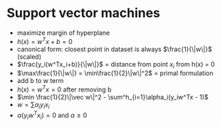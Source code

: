 
* Support vector machines
+ maximize margin of hyperplane
+ \(h(x) = w^Tx + b = 0\)
+ canonical form: closest point in dataset is always \(\frac{1}{\|w\|}\) (scaled)
+ \(\frac{y_i(w^Tx_i+b)}{\|w\|}\) = distance from point \(x_i\) from h(x) = 0
+ \(\max\frac{1}{\|w\|} = \min\frac{1}{2}\|w\|^2\) = primal formulation
+ add b to w term
+ \(h(x) = w^Tx = 0\) after removing b
+ \(\min \frac{1}{2}\|\vec w\|^2 - \sum^h_{i=1}\alpha_i(y_iw^Tx - 1)\)
+ \(w = \sum\alpha_iy_ix_i\)
+ \(\alpha(y_iw^Tx_i) = 0\) and \(\alpha \ge 0\)
